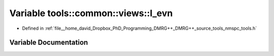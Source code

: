 .. _exhale_variable_namespacetools_1_1common_1_1views_1a2b5b6f9460c87209076d19f7edc8bf92:

Variable tools::common::views::l_evn
====================================

- Defined in :ref:`file__home_david_Dropbox_PhD_Programming_DMRG++_DMRG++_source_tools_nmspc_tools.h`


Variable Documentation
----------------------


.. doxygenvariable:: tools::common::views::l_evn
